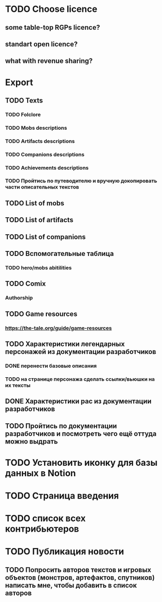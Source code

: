 
* TODO Choose licence

** some table-top RGPs licence?

** standart open licence?

** what with revenue sharing?

* Export

** TODO Texts

*** TODO Folclore

*** TODO Mobs descriptions

*** TODO Artifacts descriptions

*** TODO Companions descriptions

*** TODO Achievements descriptions

*** TODO Пройтись по путеводителю и вручную докопировать части описательных текстов

** TODO List of mobs

** TODO List of artifacts

** TODO List of companions

** TODO Вспомогательные таблица

*** TODO hero/mobs abitilities

** TODO Comix

*** Authorship

** TODO Game resources

*** https://the-tale.org/guide/game-resources

** TODO Характеристики легендарных персонажей из документации разработчиков

*** DONE перенести базовые описания

*** TODO на странице персонажа сделать ссылки/вьюшки на их тексты

** DONE Характеристики рас из документации разработчиков

** TODO Пройтись по документации разработчиков и посмотреть чего ещё оттуда можно выдрать

* TODO Установить иконку для базы данных в Notion

* TODO Страница введения

* TODO список всех контрибьютеров

* TODO Публикация новости

** TODO Попросить авторов текстов и игровых объектов (монстров, артефактов, спутников) написать мне, чтобы добавить в список авторов
